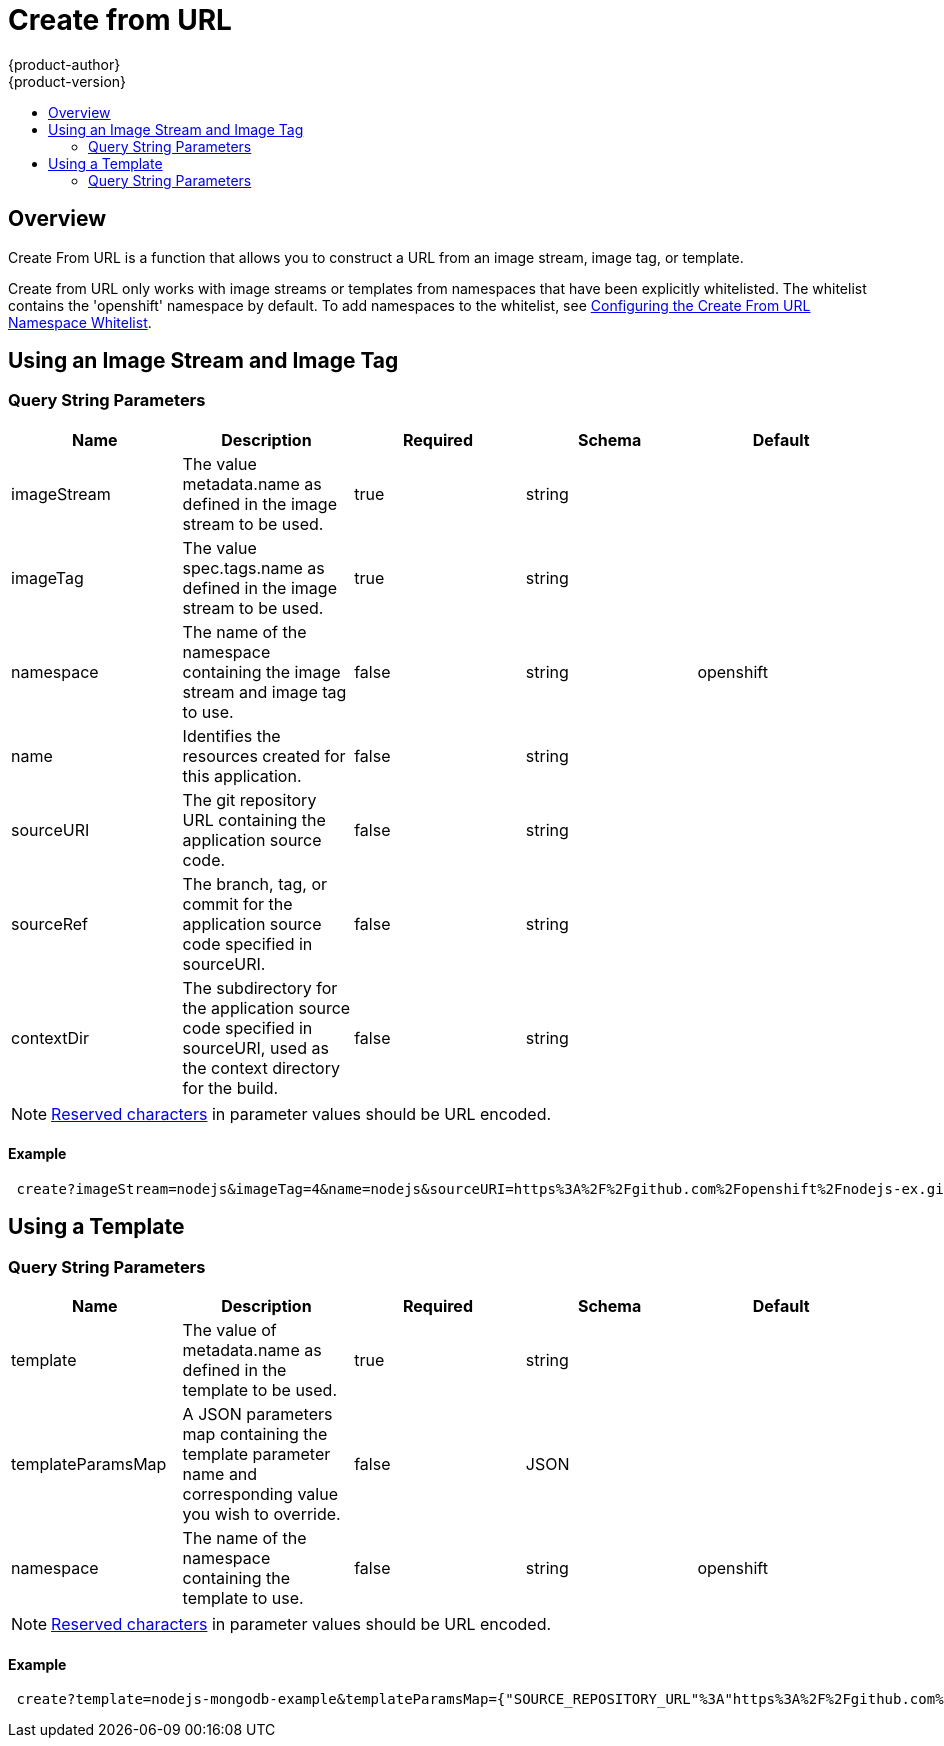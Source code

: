 [[dev-guide-create-from-url]]
= Create from URL
{product-author}
{product-version}
:data-uri:
:icons:
:experimental:
:toc: macro
:toc-title:
:prewrap!:

toc::[]

[[overview]]
== Overview

Create From URL is a function that allows you to construct a URL from an image
stream, image tag, or template.

Create from URL only works with image streams or templates from
namespaces that have been explicitly whitelisted.  The whitelist contains
the 'openshift' namespace by default.  To add namespaces to the whitelist, see
xref:../install_config/web_console_customization.adoc#configuring-the-create-
from-url-namespace-whitelist[Configuring the Create From URL Namespace Whitelist].

[[create-for-url-using-an-image-stream-and-image-tag]]
== Using an Image Stream and Image Tag

[[image-stream-and-image-tag-query-string-parameters]]
=== Query String Parameters

[options="header"]
|===
|Name|Description|Required|Schema|Default
|imageStream|The value metadata.name as defined in the image stream to be used.|
true|string|
|imageTag|The value spec.tags.name as defined in the image stream to be used.|
true|string|
|namespace|The name of the namespace containing the image stream and image tag
to use.|false|string|openshift
|name|Identifies the resources created for this application.|false|string|
|sourceURI|The git repository URL containing the application source code.|false|
string|
|sourceRef|The branch, tag, or commit for the application source code specified
in sourceURI.|false|string|
|contextDir|The subdirectory for the application source code specified in
sourceURI, used as the context directory for the build.|false|string|
|===

[NOTE]
====
link:https://en.wikipedia.org/wiki/Percent-encoding#Percent-encoding_reserved_characters[Reserved characters] in parameter values should be URL encoded.
====

[[example-usage-of-an-image-stream-and-image-tag]]
==== Example
----
 create?imageStream=nodejs&imageTag=4&name=nodejs&sourceURI=https%3A%2F%2Fgithub.com%2Fopenshift%2Fnodejs-ex.git&sourceRef=master&contextDir=%2F
----

[[create-from-url-using-a-template]]
== Using a Template

[[template-query-string-parameters]]
=== Query String Parameters

[options="header"]
|===
|Name|Description|Required|Schema|Default
|template|The value of metadata.name as defined in the template to be used.|
true|string|
|templateParamsMap|A JSON parameters map containing the template parameter name
and corresponding value you wish to override.|false|JSON|
|namespace|The name of the namespace containing the template to use.|false|string|openshift
|===

[NOTE]
====
link:https://en.wikipedia.org/wiki/Percent-encoding#Percent-encoding_reserved_characters[Reserved characters] in parameter values should be URL encoded.
====

[[example-usage-of-a-template]]
==== Example
----
 create?template=nodejs-mongodb-example&templateParamsMap={"SOURCE_REPOSITORY_URL"%3A"https%3A%2F%2Fgithub.com%2Fopenshift%2Fnodejs-ex.git"}
----
